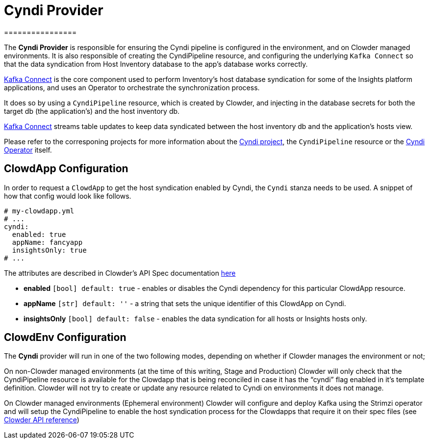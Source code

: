 = Cyndi Provider
================
:kafka-connect: https://docs.confluent.io/platform/current/connect/index.html#kafka-connect
:project-cyndi: https://consoledot.pages.redhat.com/docs/dev/services/inventory.html#cyndi
:cyndi-operator: https://github.com/RedHatInsights/cyndi-operator#cyndi-operator
:clowder-api-cyndi: https://redhatinsights.github.io/clowder/clowder/dev/api_reference.html#k8s-api-github-com-redhatinsights-clowder-apis-cloud-redhat-com-v1alpha1-cyndispec

The *Cyndi Provider* is responsible for ensuring the Cyndi pipeline is configured in the
environment, and on Clowder managed environments. It is also responsible of creating the
CyndiPipeline resource, and configuring the underlying `Kafka Connect` so that the data syndication
from Host Inventory database to the app's database works correctly.

{kafka-connect}[Kafka Connect] is the core component used to perform Inventory’s host database
syndication for some of the Insights platform applications, and uses an Operator to orchestrate
the synchronization process.

It does so by using a `CyndiPipeline` resource, which is created by Clowder, and injecting in the database
secrets for both the target db (the application’s) and the host inventory db.

{kafka-connect}[Kafka Connect] streams table updates to keep data syndicated between the host
inventory db and the application’s hosts view.

Please refer to the corresponing projects for more information about the {project-cyndi}[Cyndi project], the `CyndiPipeline` resource or the {cyndi-operator}[Cyndi Operator] itself.

== ClowdApp Configuration

In order to request a `ClowdApp` to get the host syndication enabled by Cyndi, the `Cyndi` stanza
needs to be used. A snippet of how that config would look like follows.

[source,yaml]
----
# my-clowdapp.yml
# ...
cyndi:
  enabled: true
  appName: fancyapp
  insightsOnly: true
# ...
----

The attributes are described in Clowder’s API Spec documentation {clowder-api-cyndi}[here]

* *enabled* `[bool] default: true` - enables or disables the Cyndi dependency for this particular ClowdApp resource. 
* *appName* `[str] default: ''` - a string that sets the unique identifier of this ClowdApp on Cyndi.
* *insightsOnly* `[bool] default: false` - enables the data syndication for all hosts or Insights hosts only.

== ClowdEnv Configuration

The *Cyndi* provider will run in one of the two following modes, depending on whether if Clowder
manages the environment or not;

On non-Clowder managed environments (at the time of this writing, Stage and Production) Clowder
will only check that the CyndiPipeline resource is available for the Clowdapp that is being
reconciled in case it has the “cyndi” flag enabled in it’s template definition.
Clowder will not try to create or update any resource related to Cyndi on environments it does not
manage.

On Clowder managed environments (Ephemeral environment) Clowder will configure and deploy Kafka
using the Strimzi operator and will setup the CyndiPipeline to enable the host syndication process
for the Clowdapps that require it on their spec files (see {clowder-api-cyndi}[Clowder API reference])

